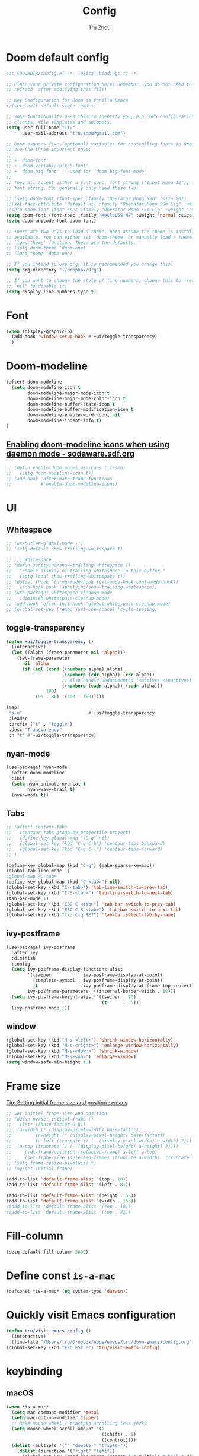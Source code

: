 #+TITLE: Config
#+AUTHOR: Tru Zhou
#+STARTUP: overview
#+PROPERTY: header-args :comments yes :results silent

* Doom default config
#+begin_src emacs-lisp
;;; $DOOMDIR/config.el -*- lexical-binding: t; -*-

;; Place your private configuration here! Remember, you do not need to run 'doom
;; refresh' after modifying this file!

;; Key Configuration for Doom as Vanilla Emacs
;;(setq evil-default-state 'emacs)

;; Some functionality uses this to identify you, e.g. GPG configuration, email
;; clients, file templates and snippets.
(setq user-full-name "Tru"
      user-mail-address "tru.zhou@gmail.com")

;; Doom exposes five (optional) variables for controlling fonts in Doom. Here
;; are the three important ones:
;;
;; + `doom-font'
;; + `doom-variable-pitch-font'
;; + `doom-big-font' -- used for `doom-big-font-mode'
;;
;; They all accept either a font-spec, font string ("Input Mono-12"), or xlfd
;; font string. You generally only need these two:

;; (setq doom-font (font-spec :family "Operator Mono SSm" :size 20))
;;(set-face-attribute 'default nil :family "Operator Mono SSm Lig" :weight 'normal)
;(setq doom-font (font-spec :family "Operator Mono SSm Lig" :weight 'normal :size 20))
(setq doom-font (font-spec :family "MesloLGS NF" :weight 'normal :size 20))
(setq doom-unicode-font doom-font)

;; There are two ways to load a theme. Both assume the theme is installed and
;; available. You can either set `doom-theme' or manually load a theme with the
;; `load-theme' function. These are the defaults.
;; (setq doom-theme 'doom-one)
;; (load-theme 'doom-one)

;; If you intend to use org, it is recommended you change this!
(setq org-directory "~/Dropbox/Org")

;; If you want to change the style of line numbers, change this to `relative' or
;; `nil' to disable it:
(setq display-line-numbers-type t)
#+end_src

* Font
#+begin_src emacs-lisp
(when (display-graphic-p)
  (add-hook 'window-setup-hook #'+ui/toggle-transparency)
  )
#+end_src

* Doom-modeline
#+begin_src emacs-lisp
(after! doom-modeline
  (setq doom-modeline-icon t
        doom-modeline-major-mode-icon t
        doom-modeline-major-mode-color-icon t
        doom-modeline-buffer-state-icon t
        doom-modeline-buffer-modification-icon t
        doom-modeline-enable-word-count nil
        doom-modeline-indent-info t)
)
#+end_src

** [[http://sodaware.sdf.org/notes/emacs-daemon-doom-modeline-icons/][Enabling doom-modeline icons when using daemon mode - sodaware.sdf.org]]
#+begin_src emacs-lisp
;; (defun enable-doom-modeline-icons (_frame)
;;   (setq doom-modeline-icon t))
;; (add-hook 'after-make-frame-functions
;;           #'enable-doom-modeline-icons)
#+end_src

* UI
** Whitespace
#+begin_src emacs-lisp
;; (ws-butler-global-mode -1)
;; (setq-default show-trailing-whitespace t)

;; ;;; Whitespace
;; (defun sanityinc/show-trailing-whitespace ()
;;   "Enable display of trailing whitespace in this buffer."
;;   (setq-local show-trailing-whitespace t))
;; (dolist (hook '(prog-mode-hook text-mode-hook conf-mode-hook))
;;   (add-hook hook 'sanityinc/show-trailing-whitespace))
;; (use-package! whitespace-cleanup-mode
;;   :diminish whitespace-cleanup-mode)
;; (add-hook 'after-init-hook 'global-whitespace-cleanup-mode)
;; (global-set-key [remap just-one-space] 'cycle-spacing)
#+end_src

** toggle-transparency
#+begin_src emacs-lisp
(defun +ui/toggle-transparency ()
  (interactive)
  (let ((alpha (frame-parameter nil 'alpha)))
    (set-frame-parameter
      nil 'alpha
      (if (eql (cond ((numberp alpha) alpha)
                     ((numberp (cdr alpha)) (cdr alpha))
                     ;; Also handle undocumented (<active> <inactive>) form.
                     ((numberp (cadr alpha)) (cadr alpha)))
               100)
          '(90 . 80) '(100 . 100)))))

(map!
 "s-u"                         #'+ui/toggle-transparency
 :leader
 :prefix ("t" . "toggle")
 :desc "Transparency"
 :n "t" #'+ui/toggle-transparency)
#+end_src

** nyan-mode
#+begin_src emacs-lisp
(use-package! nyan-mode
  :after doom-modeline
  :init
  (setq nyan-animate-nyancat t
        nyan-wavy-trail t)
  (nyan-mode t))
#+end_src

** Tabs
#+begin_src emacs-lisp
;; (after! centaur-tabs
;;   (centaur-tabs-group-by-projectile-project)
;;   (define-key global-map "\C-q" nil)
;;   (global-set-key (kbd "C-q C-h") 'centaur-tabs-backward)
;;   (global-set-key (kbd "C-q C-l") 'centaur-tabs-forward)
;; )
#+end_src

#+begin_src emacs-lisp
(define-key global-map (kbd "C-q") (make-sparse-keymap))
(global-tab-line-mode 1)
;global-map <C-tab>
(define-key global-map (kbd "C-<tab>") nil)
(global-set-key (kbd "C-<tab>") 'tab-line-switch-to-prev-tab)
(global-set-key (kbd "C-S-<tab>") 'tab-line-switch-to-next-tab)
(tab-bar-mode 1)
(global-set-key (kbd "ESC C-<tab>") 'tab-bar-switch-to-prev-tab)
(global-set-key (kbd "ESC C-S-<tab>") 'tab-bar-switch-to-next-tab)
(global-set-key (kbd "C-q C-q RET") 'tab-bar-select-tab-by-name)
#+end_src

** ivy-postframe
#+begin_src emacs-lisp
(use-package! ivy-posframe
  :after ivy
  :diminish
  :config
  (setq ivy-posframe-display-functions-alist
        '((swiper          . ivy-posframe-display-at-point)
          (complete-symbol . ivy-posframe-display-at-point)
          (t               . ivy-posframe-display-at-frame-top-center))
        ivy-posframe-parameters '((internal-border-width . 10)))
  (setq ivy-posframe-height-alist '((swiper . 20)
                                    (t      . 35)))
  (ivy-posframe-mode 1))
#+end_src

** window
#+begin_src emacs-lisp
(global-set-key (kbd "M-s-<left>") 'shrink-window-horizontally)
(global-set-key (kbd "M-s-<right>") 'enlarge-window-horizontally)
(global-set-key (kbd "M-s-<down>") 'shrink-window)
(global-set-key (kbd "M-s-<up>") 'enlarge-window)
(setq window-safe-min-height 18)
#+end_src

* Frame size
[[https://www.reddit.com/r/emacs/comments/9c0a4d/tip_setting_initial_frame_size_and_position/][Tip: Setting initial frame size and position : emacs]]
#+begin_src emacs-lisp
;; Set initial frame size and position
;; (defun my/set-initial-frame ()
;;   (let* ((base-factor 0.81)
;; 	(a-width (* (display-pixel-width) base-factor))
;;         (a-height (* (display-pixel-height) base-factor))
;;         (a-left (truncate (/ (- (display-pixel-width) a-width) 2)))
;; 	(a-top (truncate (/ (- (display-pixel-height) a-height) 2))))
;;     (set-frame-position (selected-frame) a-left a-top)
;;     (set-frame-size (selected-frame) (truncate a-width)  (truncate a-height) t)))
;; (setq frame-resize-pixelwise t)
;; (my/set-initial-frame)
#+end_src

#+begin_src emacs-lisp
(add-to-list 'default-frame-alist '(top . 10))
(add-to-list 'default-frame-alist '(left . 81))

(add-to-list 'default-frame-alist '(height . 53))
(add-to-list 'default-frame-alist '(width . 153))
;(add-to-list 'default-frame-alist '(top . 10))
;(add-to-list 'default-frame-alist '(top . 81))
#+end_src

* Fill-column

#+begin_src emacs-lisp
(setq-default fill-column 2000)
#+end_src

* Define const =is-a-mac=
#+begin_src emacs-lisp
(defconst *is-a-mac* (eq system-type 'darwin))
#+end_src

* Quickly visit Emacs configuration
#+BEGIN_SRC emacs-lisp
(defun tru/visit-emacs-config ()
  (interactive)
  (find-file "/Users/tru/Dropbox/Apps/emacs/tru/doom-emacs/config.org"))
(global-set-key (kbd "ESC ESC e") 'tru/visit-emacs-config)
#+END_SRC

* keybinding
** macOS
#+begin_src emacs-lisp
(when *is-a-mac*
  (setq mac-command-modifier 'meta)
  (setq mac-option-modifier 'super)
  ;; Make mouse wheel / trackpad scrolling less jerky
  (setq mouse-wheel-scroll-amount '(1
                                    ((shift) . 5)
                                    ((control))))
  (dolist (multiple '("" "double-" "triple-"))
    (dolist (direction '("right" "left"))
      (global-set-key (read-kbd-macro (concat "<" multiple "wheel-" direction ">")) 'ignore)))
  (global-set-key (kbd "M-`") 'ns-next-frame)
  (global-set-key (kbd "M-h") 'ns-do-hide-emacs)
  (global-set-key (kbd "M-˙") 'ns-do-hide-others)
  )
(global-set-key (kbd "M-v") 'yank)
(global-set-key (kbd "M-V") 'scroll-down)
#+end_src

** Others
#+begin_src emacs-lisp
;;(global-set-key (kbd "C-x C-b") 'ibuffer)
#+end_src

* Editing
** sudo edit
#+BEGIN_SRC emacs-lisp
(use-package! sudo-edit)
#+END_SRC

** Auto Save
#+BEGIN_SRC emacs-lisp
(setq auto-save-visited-file-name t)
(setq auto-save-visited-interval 600)
(auto-save-visited-mode +1)
#+END_SRC

** Super Save
#+begin_src emacs-lisp
(use-package! super-save
  :config
  (super-save-mode +1))
#+end_src

** Always indent with spaces
Never use tabs. Tabs are the devil’s whitespace.
#+BEGIN_SRC emacs-lisp
(setq-default indent-tabs-mode nil)
#+END_SRC

** undo-tree
#+begin_src emacs-lisp
;; (use-package! undo-tree
;;   ;; Branching & persistent undo
;;   :after-call doom-switch-buffer-hook after-find-file
;;   :config
;;   (setq undo-tree-visualizer-diff t
;;         undo-tree-auto-save-history t
;;         undo-tree-enable-undo-in-region t
;;         ;; Increase undo-limits by a factor of ten to avoid emacs prematurely
;;         ;; truncating the undo history and corrupting the tree. See
;;         ;; https://github.com/syl20bnr/spacemacs/issues/12110
;;         undo-limit 800000
;;         undo-strong-limit 12000000
;;         undo-outer-limit 120000000
;;         undo-tree-history-directory-alist
;;         `(("." . ,(concat doom-cache-dir "undo-tree-hist/"))))

;;   ;; Compress undo-tree history files with zstd, if available. File size isn't
;;   ;; the (only) concern here: the file IO barrier is slow for Emacs to cross;
;;   ;; reading a tiny file and piping it in-memory through zstd is *slightly*
;;   ;; faster than Emacs reading the entire undo-tree file from the get go (on
;;   ;; SSDs). Whether or not that's true in practice, we still enjoy zstd's ~80%
;;   ;; file savings (these files add up over time and zstd is so incredibly fast).
;;   (when (executable-find "zstd")
;;     (defadvice! doom--undo-tree-make-history-save-file-name-a (file)
;;       :filter-return #'undo-tree-make-history-save-file-name
;;       (concat file ".zst")))

;;   ;; Strip text properties from undo-tree data to stave off bloat. File size
;;   ;; isn't the concern here; undo cache files bloat easily, which can cause
;;   ;; freezing, crashes, GC-induced stuttering or delays when opening files.
;;   (defadvice! doom--undo-tree-strip-text-properties-a (&rest _)
;;     :before #'undo-list-transfer-to-tree
;;     (dolist (item buffer-undo-list)
;;       (and (consp item)
;;            (stringp (car item))
;;            (setcar item (substring-no-properties (car item))))))

;;   ;; Undo-tree is too chatty about saving its history files. This doesn't
;;   ;; totally suppress it logging to *Messages*, it only stops it from appearing
;;   ;; in the echo-area.
;;   (advice-add #'undo-tree-save-history :around #'doom-shut-up-a)

;;   (global-undo-tree-mode +1))

#+end_src

** undo
#+begin_src emacs-lisp
(after! undo-fu
  (define-key undo-fu-mode-map [remap undo] nil)
  (define-key global-map (kbd "C-/") nil)
  (global-set-key (kbd "C-/") 'undo)
  (global-set-key (kbd "M-z") 'undo-fu-only-undo)
  (global-set-key (kbd "M-Z") 'undo-fu-only-redo)
)
#+end_src

* isearch enhancements
#+begin_src emacs-lisp
(setq search-whitespace-regexp ".*?")
#+end_src

* RG
#+begin_src emacs-lisp
(use-package wgrep
  :config
  (setq wgrep-auto-save-buffer t)
  (setq wgrep-change-readonly-file t))

(use-package! rg
  :after wgrep
  :config
  (setq rg-group-result t)
  (setq rg-hide-command t)
  (setq rg-show-columns nil)
  (setq rg-show-header t)
  (setq rg-custom-type-aliases nil)
  (setq rg-default-alias-fallback "all")

  (rg-define-search rg/grep-vc-or-dir
    :query ask
    :format regexp
    :files "everything"
    :dir (let ((vc (vc-root-dir)))
           (if vc
               vc                         ; search root project dir
             default-directory))          ; or from the current dir
    :confirm prefix
    :flags ("--hidden -g !.git"))

  (defun rg/rg-save-search-as-name ()
    "Save `rg' buffer, naming it after the current search query.

This function is meant to be mapped to a key in `rg-mode-map'."
    (interactive)
    (let ((pattern (car rg-pattern-history)))
      (rg-save-search-as-name (concat "«" pattern "»"))))

  :bind (
         :map rg-mode-map
         ("s" . rg/rg-save-search-as-name)
         ("C-n" . next-line)
         ("C-p" . previous-line)
         ("M-n" . rg-next-file)
         ("M-p" . rg-prev-file)))
#+end_src

* Google it
#+BEGIN_SRC emacs-lisp
(use-package! google-this
  :diminish google-this-mode
  :bind-keymap ("ESC ESC 1" . google-this-mode-submap))
#+END_SRC

* Org :org:
** Org settings from purcell
#+begin_src emacs-lisp
(after! org
;; Various preferences
(setq org-log-done t
      org-log-into-drawer t
      org-edit-timestamp-down-means-later t
      org-hide-emphasis-markers t
      org-catch-invisible-edits 'show
      org-export-coding-system 'utf-8
      org-fast-tag-selection-single-key 'expert
      org-html-validation-link nil
      org-export-kill-product-buffer-when-displayed t
      org-tags-column 80)

(setq org-support-shift-select t)
(setq org-refile-use-cache nil)
)

;; Re-align tags when window shape changes
(after! 'org-agenda
  (add-hook 'org-agenda-mode-hook
            (lambda () (add-hook 'window-configuration-change-hook 'org-agenda-align-tags nil t))))

(after! org
;;; To-do settings
;; (setq org-todo-keywords
;;       (quote ((sequence "TODO(t)" "NEXT(n)" "|" "DONE(d!/!)")
;;               (sequence "PROJECT(p)" "|" "DONE(d!/!)" "CANCELLED(c@/!)")
;;               (sequence "WAITING(w@/!)" "DELEGATED(e!)" "HOLD(h)" "|" "CANCELLED(c@/!)")))
;;       org-todo-repeat-to-state "NEXT")

;; (setq org-todo-keyword-faces
;;       (quote (("NEXT" :inherit warning)
;;               ("PROJECT" :inherit font-lock-string-face))))

(setq-default org-agenda-clockreport-parameter-plist '(:link t :maxlevel 3))


;; (let ((active-project-match "-INBOX/PROJECT"))

;;   (setq org-stuck-projects
;;         `(,active-project-match ("NEXT")))

;;   (setq org-agenda-compact-blocks t
;;         org-agenda-sticky t
;;         org-agenda-start-on-weekday nil
;;         org-agenda-span 'day
;;         org-agenda-include-diary nil
;;         org-agenda-sorting-strategy
;;         '((agenda habit-down time-up user-defined-up effort-up category-keep)
;;           (todo category-up effort-up)
;;           (tags category-up effort-up)
;;           (search category-up))
;;         org-agenda-window-setup 'current-window
;;         org-agenda-custom-commands
;;         `(("N" "Notes" tags "NOTE"
;;            ((org-agenda-overriding-header "Notes")
;;             (org-tags-match-list-sublevels t)))
;;           ("g" "GTD"
;;            ((agenda "" nil)
;;             (tags "INBOX"
;;                   ((org-agenda-overriding-header "Inbox")
;;                    (org-tags-match-list-sublevels nil)))
;;             (stuck ""
;;                    ((org-agenda-overriding-header "Stuck Projects")
;;                     (org-agenda-tags-todo-honor-ignore-options t)
;;                     (org-tags-match-list-sublevels t)
;;                     (org-agenda-todo-ignore-scheduled 'future)))
;;             (tags-todo "-INBOX"
;;                        ((org-agenda-overriding-header "Next Actions")
;;                         (org-agenda-tags-todo-honor-ignore-options t)
;;                         (org-agenda-todo-ignore-scheduled 'future)
;;                         (org-agenda-skip-function
;;                          '(lambda ()
;;                             (or (org-agenda-skip-subtree-if 'todo '("HOLD" "WAITING"))
;;                                 (org-agenda-skip-entry-if 'nottodo '("NEXT")))))
;;                         (org-tags-match-list-sublevels t)
;;                         (org-agenda-sorting-strategy
;;                          '(todo-state-down effort-up category-keep))))
;;             (tags-todo ,active-project-match
;;                        ((org-agenda-overriding-header "Projects")
;;                         (org-tags-match-list-sublevels t)
;;                         (org-agenda-sorting-strategy
;;                          '(category-keep))))
;;             (tags-todo "-INBOX/-NEXT"
;;                        ((org-agenda-overriding-header "Orphaned Tasks")
;;                         (org-agenda-tags-todo-honor-ignore-options t)
;;                         (org-agenda-todo-ignore-scheduled 'future)
;;                         (org-agenda-skip-function
;;                          '(lambda ()
;;                             (or (org-agenda-skip-subtree-if 'todo '("PROJECT" "HOLD" "WAITING" "DELEGATED"))
;;                                 (org-agenda-skip-subtree-if 'nottododo '("TODO")))))
;;                         (org-tags-match-list-sublevels t)
;;                         (org-agenda-sorting-strategy
;;                          '(category-keep))))
;;             (tags-todo "/WAITING"
;;                        ((org-agenda-overriding-header "Waiting")
;;                         (org-agenda-tags-todo-honor-ignore-options t)
;;                         (org-agenda-todo-ignore-scheduled 'future)
;;                         (org-agenda-sorting-strategy
;;                          '(category-keep))))
;;             (tags-todo "/DELEGATED"
;;                        ((org-agenda-overriding-header "Delegated")
;;                         (org-agenda-tags-todo-honor-ignore-options t)
;;                         (org-agenda-todo-ignore-scheduled 'future)
;;                         (org-agenda-sorting-strategy
;;                          '(category-keep))))
;;             (tags-todo "-INBOX"
;;                        ((org-agenda-overriding-header "On Hold")
;;                         (org-agenda-skip-function
;;                          '(lambda ()
;;                             (or (org-agenda-skip-subtree-if 'todo '("WAITING"))
;;                                 (org-agenda-skip-entry-if 'nottodo '("HOLD")))))
;;                         (org-tags-match-list-sublevels nil)
;;                         (org-agenda-sorting-strategy
;;                          '(category-keep))))
;;             ;; (tags-todo "-NEXT"
;;             ;;            ((org-agenda-overriding-header "All other TODOs")
;;             ;;             (org-match-list-sublevels t)))
;;             )))))
)

(add-hook 'org-agenda-mode-hook 'hl-line-mode)

;;; Archiving
(after! org
(setq org-archive-mark-done nil)
(setq org-archive-location "%s_archive::* Archive")
)
#+end_src
** Org capture template
https://www.reddit.com/r/emacs/comments/7zqc7b/share_your_org_capture_templates/
#+begin_src emacs-lisp
(after! org
  (setq org-capture-templates
        (append '(("1" "Tru's Entry")
                  ("1t" "todo" entry (file "~/Dropbox/Org/inbox.org")
                   "* TODO %?\n%U\n" :clock-resume t)
                  ("1n" "note" entry (file "~/Dropbox/Org/notes.org")
                   "* %? :NOTE:\n%U\n%a\n" :clock-resume t)
                  )org-capture-templates))
)
#+end_src
** org-mode automatically wrap lines
#+begin_src emacs-lisp
(after! org
(visual-line-mode 1))
#+end_src

** Org note file
#+BEGIN_SRC emacs-lisp
(after! org
  (setq org-default-notes-file "~/Dropbox/Org/inbox.org"))
#+END_SRC

** Org Agenda File
#+BEGIN_SRC emacs-lisp
(after! org
  (setq org-agenda-files "~/Dropbox/Apps/org-agenda/agenda_files"))
#+END_SRC

** Org Capture for alfred
   https://github.com/ifitzpat/org-capture-popclip-extension/blob/master/el/alfred-org-capture.el

   #+BEGIN_SRC emacs-lisp
     (defvar org-mac-context nil)

     ;;; Use org-mac to get link context and insert it to the captured item
     (add-hook 'org-capture-prepare-finalize-hook
               (lambda ()
                 (when (equal
                        (cdr (assoc 'name (frame-parameters (selected-frame))))
                        "remember")
                   (progn
                     (goto-char (point-max))
                     (if org-mac-context
                         (progn
                           (insert (concat org-mac-context "\n"))
                           (setq org-mac-context nil))
                       nil)
                     (call-interactively 'org-mac-grab-link)))))

     ;;; Delete frame when capture is done
     (add-hook 'org-capture-after-finalize-hook
               (lambda ()
                 (when (equal
                        (cdr (assoc 'name (frame-parameters (selected-frame))))
                        "remember")
                   (delete-frame))))

     ;;; Code:
     (defun make-orgcapture-frame (&optional mytext)
       "Create a new frame and run org-capture."
       (interactive)
       (setq org-mac-context mytext)
       (make-frame '((name . "remember") (width . 100) (height . 30)
                     (top . 400) (left . 300)
                     ))
       (select-frame-by-name "remember")
       (org-capture))




     ;;     (add-to-list 'default-frame-alist '(height . 39))
     ;;     (add-to-list 'default-frame-alist '(width . 124))

     ;; ;;; Code:
     ;; ;;; https://github.com/jjasghar/alfred-org-capture
     ;; (defun make-orgcapture-frame ()
     ;;   "Create a new frame and run org-capture."
     ;;   (interactive)
     ;;   (make-frame '((name . "remember") (width . 124) (height . 39)
     ;;                 (top . 400) (left . 300)
     ;;                 (font . "Operator Mono SSm")
     ;;                 ))
     ;;   (select-frame-by-name "remember")
     ;;   (org-capture))
   #+END_SRC

** Visit daily org file

   #+BEGIN_SRC emacs-lisp
     (defun tru/visit-my-org-daily ()
       (interactive)
       (find-file "~/Dropbox/Org/daily.org"))
     (global-set-key (kbd "ESC ESC d") 'tru/visit-my-org-daily)
     (defun tru/visit-my-org-inbox ()
       (interactive)
       (find-file "~/Dropbox/Org/inbox.org"))
     (global-set-key (kbd "ESC ESC i") 'tru/visit-my-org-inbox)
   #+END_SRC

** Org ansi
#+begin_src emacs-lisp
(require 'cl)
(defun tru/org-redisplay-ansi-export-blocks ()
  "Refresh the display of ANSI text source blocks."
  (interactive)
  (org-element-map (org-element-parse-buffer) 'export-block
    (lambda (export)
      (when (equalp "ansi" (org-element-property :type export))
        (let ((begin (org-element-property :begin export))
              (end (org-element-property :end export)))
          (ansi-color-apply-on-region begin end))))))

(defun tru/org-redisplay-ansi-example-blocks ()
  "Refresh the display of ANSI text source blocks."
  (interactive)
  (org-element-map (org-element-parse-buffer) 'example-block
    (lambda (example)
      (when (equalp "ansi" (org-element-property :switches example))
        (let ((begin (org-element-property :begin example))
              (end (org-element-property :end example)))
          (ansi-color-apply-on-region begin end))))))

(use-package! org
  :defer t
  :config
  (add-to-list 'org-babel-after-execute-hook #'tru/org-redisplay-ansi-export-blocks)
  (add-to-list 'org-babel-after-execute-hook #'tru/org-redisplay-ansi-example-blocks)
  (org-babel-do-load-languages 'org-babel-load-languages '((shell . t)))
)
#+end_src

example:
#+begin_example
;#+begin_src shell :results output verbatim drawer :wrap export ansi
echo "\e[33mTest text\e[0m"
echo Styles: '\e[3mitalic\e[0m' '\e[1mbold\e[0m' '\e[4munderline\e[0m' '\e[1m\e[3mbolditalics\e[0m'
;#+end_src

;#+RESULTS:
;#+begin_export ansi
Test text
Styles: italic bold underline bolditalics
;#+end_export
#+end_example

** Display preferences

Make TAB act as if it were issued in a buffer of the language's major mode.

#+BEGIN_SRC emacs-lisp
(after! org
(setq org-src-tab-acts-natively t))
#+END_SRC

When editing a code snippet, use the current window rather than popping open a
new one (which shows the same information).

#+BEGIN_SRC emacs-lisp
(after! org
(setq org-src-window-setup 'current-window))
#+END_SRC

Quickly insert a block of elisp:

#+BEGIN_SRC emacs-lisp
(after! org
(add-to-list 'org-structure-template-alist '("el" . "src emacs-lisp")))
#+END_SRC

** Ob-async
#+begin_src emacs-lisp
(use-package! ob-async)
#+end_src

** Ob-tmux
#+begin_src emacs-lisp
(use-package! ob-tmux)
#+end_src

** Org-rifle
#+begin_src emacs-lisp
(use-package! helm-org-rifle)
#+end_src

** Org clock zone color
https://emacs-china.org/t/org-agenda/8679

#+begin_src emacs-lisp
(defun my:org-agenda-time-grid-spacing ()
  "Set different line spacing w.r.t. time duration."
  (save-excursion
    (let* ((background (alist-get 'background-mode (frame-parameters)))
           (background-dark-p (string= background "dark"))
           (colors (if background-dark-p
                       (list "#aa557f" "DarkGreen" "DarkSlateGray" "DarkSlateBlue")
                     (list "#F6B1C3" "#FFFF9D" "#BEEB9F" "#ADD5F7")))
           pos
           duration)
      (nconc colors colors)
      (goto-char (point-min))
      (while (setq pos (next-single-property-change (point) 'duration))
        (goto-char pos)
        (when (and (not (equal pos (point-at-eol)))
                   (setq duration (org-get-at-bol 'duration)))
          (let ((line-height (if (< duration 30) 1.0 (+ 0.5 (/ duration 60))))
                (ov (make-overlay (point-at-bol) (1+ (point-at-eol)))))
            (overlay-put ov 'face `(:background ,(car colors)
                                                :foreground
                                                ,(if background-dark-p "black" "white")))
            (setq colors (cdr colors))
            (overlay-put ov 'line-height line-height)
            (overlay-put ov 'line-spacing (1- line-height))))))))

(add-hook 'org-agenda-finalize-hook #'my:org-agenda-time-grid-spacing)
#+end_src

** Org babel
Unset ~org-babel-execute-buffer~ keybinding
because I thought its dangerous.
#+begin_src emacs-lisp
(define-key helm-org-rifle-occur-map "\C-c\C-v\C-b" nil)
(define-key helm-org-rifle-occur-map "\C-c\C-vb" nil)
(define-key org-babel-map "\C-b" nil)
(define-key org-babel-map "b" nil)
(define-key org-mode-map "\C-c\C-v\C-b" nil)
(define-key org-mode-map "\C-c\C-vb" nil)
#+end_src

** Org debug
#+begin_src emacs-lisp
;; debug
(defun tru/tt-parse-buff ()
  "2019-01-14"
  (interactive)
  (let ((tt (org-element-parse-buffer )))
    (with-output-to-temp-buffer "*xah temp out*"
      (print tt))))

(defun tru/tt-headline ()
  "2019-01-14"
  (interactive)
  (let ((tt (org-element-parse-buffer 'headline )))
    (with-output-to-temp-buffer "*xah temp out*"
      (print tt))))

#+end_src

** Org table valign
https://emacs-china.org/t/org-mode/13248

#+begin_src emacs-lisp
(use-package! valign)
#+end_src

** Org-roam

#+begin_src emacs-lisp
(setq org-roam-directory "/Users/tru/Dropbox/Org/uid/")
#+end_src

** Org-mouse

#+begin_src emacs-lisp
(after! org
  (setq org-modules
        (append '(
                  org-mouse
                  )org-modules)))
#+end_src

** Org display a single inline image
[[https://www.reddit.com/r/orgmode/comments/hx5keh/display_a_single_inline_image/][Display a single inline image : orgmode]]

#+begin_src emacs-lisp
;;(defun org-display-inline-images (&optional include-linked refresh beg end))
#+end_src

* Deft
#+begin_src emacs-lisp
(setq deft-directory "~/Dropbox/Org")
#+end_src

* Display ansi color
  #+begin_src emacs-lisp
    (defun tru/display-ansi-colors ()
      (interactive)
      (let ((inhibit-read-only t))
        (ansi-color-apply-on-region (point-min) (point-max))))
  #+end_src
* CANCELLED recentf
CLOSED: [2020-02-26 Wed 03:48]
:LOGBOOK:
- State "CANCELLED"  from              [2020-02-26 Wed 03:48]
:END:
#+begin_src emacs-lisp
;; (add-hook 'after-init-hook 'recentf-mode)
;; (setq-default
;;  recentf-max-saved-items 1000
;;  recentf-exclude '("/tmp/" "/ssh:"))
#+end_src
* defhydra
** multiple-cursors
#+begin_src emacs-lisp
(defhydra hydra-multiple-cursors (:hint nil)
  "
 Up^^             Down^^           Miscellaneous           % 2(mc/num-cursors) cursor%s(if (> (mc/num-cursors) 1) \"s\" \"\")
------------------------------------------------------------------
 [_p_]   Next     [_n_]   Next     [_l_] Edit lines  [_0_] Insert numbers
 [_P_]   Skip     [_N_]   Skip     [_a_] Mark all    [_A_] Insert letters
 [_M-p_] Unmark   [_M-n_] Unmark   [_s_] Search
 [Click] Cursor at point       [_q_] Quit"
  ("l" mc/edit-lines :exit t)
  ("a" mc/mark-all-like-this :exit t)
  ("n" mc/mark-next-like-this)
  ("N" mc/skip-to-next-like-this)
  ("M-n" mc/unmark-next-like-this)
  ("p" mc/mark-previous-like-this)
  ("P" mc/skip-to-previous-like-this)
  ("M-p" mc/unmark-previous-like-this)
  ("s" mc/mark-all-in-region-regexp :exit t)
  ("0" mc/insert-numbers :exit t)
  ("A" mc/insert-letters :exit t)
  ("<mouse-1>" mc/add-cursor-on-click)
  ;; Help with click recognition in this hydra
  ("<down-mouse-1>" ignore)
  ("<drag-mouse-1>" ignore)
  ("q" nil))
#+end_src
* vterm
#+begin_src emacs-lisp
(after! vterm
   (define-key vterm-mode-map (kbd "M-v")                #'vterm-yank)
   (define-key vterm-mode-map [remap whole-line-or-region-yank]                #'vterm-yank)
)
#+end_src
* TODO Auto-Correct Words

  =void-function ispell-get-word=

  http://endlessparentheses.com/ispell-and-abbrev-the-perfect-auto-correct.html
  https://www.youtube.com/watch?v=fhI_riv_6HM

  =brew install ispell=

  #+BEGIN_SRC emacs-lisp
    (setq ispell-program-name "/usr/local/bin/ispell")

    (define-key ctl-x-map "\C-i"
      #'endless/ispell-word-then-abbrev)

    (defun endless/simple-get-word ()
      (car-safe (save-excursion (ispell-get-word nil))))

    (defun endless/ispell-word-then-abbrev (p)
      "Call `ispell-word', then create an abbrev for it.
    With prefix P, create local abbrev. Otherwise it will
    be global.
    If there's nothing wrong with the word at point, keep
    looking for a typo until the beginning of buffer. You can
    skip typos you don't want to fix with `SPC', and you can
    abort completely with `C-g'."
      (interactive "P")
      (let (bef aft)
        (save-excursion
          (while (if (setq bef (endless/simple-get-word))
                     ;; Word was corrected or used quit.
                     (if (ispell-word nil 'quiet)
                         nil ; End the loop.
                       ;; Also end if we reach `bob'.
                       (not (bobp)))
                   ;; If there's no word at point, keep looking
                   ;; until `bob'.
                   (not (bobp)))
            (backward-word)
            (backward-char))
          (setq aft (endless/simple-get-word)))
        (if (and aft bef (not (equal aft bef)))
            (let ((aft (downcase aft))
                  (bef (downcase bef)))
              (define-abbrev
                (if p local-abbrev-table global-abbrev-table)
                bef aft)
              (message "\"%s\" now expands to \"%s\" %sally"
                       bef aft (if p "loc" "glob")))
          (user-error "No typo at or before point"))))

    (setq save-abbrevs 'silently)
    (setq-default abbrev-mode t)

  #+END_SRC

* Easy-hugo
#+BEGIN_SRC emacs-lisp
(use-package! easy-hugo
  :init
  ;; Main blog
  (setq easy-hugo-basedir "~/Dropbox/git/github/hugo-blog/")
  (setq easy-hugo-url "https://tru2dagame.github.io")
  (setq easy-hugo-previewtime "300")
  ;; (define-key global-map (kbd "C-c C-e") 'easy-hugo)

  (setq easy-hugo-bloglist
        ;; blog2 setting
        '(((easy-hugo-basedir . "~/Dropbox/git/gitlab/ubnt-hugo-blog/blog-ui/")
           (easy-hugo-url . "http://blog.stg.ui.com.cn")
           )
          ;; blog5 for github pages
          ;; ((easy-hugo-basedir . "~/src/github.com/masasam/githubpages/")
          ;;  (easy-hugo-url . "https://yourid.github.io"))
          ;; ;; blog6 for firebase hosting
          ;; ((easy-hugo-basedir . "~/src/github.com/masasam/firebase/")
          ;;  (easy-hugo-url . "https://yourproject.firebaseapp.com"))

          ))
  ;:bind ("C-c C-e" . easy-hugo)
  )
(define-key global-map "\C-c \C-e" nil)
(define-key mode-specific-map "\C-e" nil)
 #+END_SRC
* TODO Git auto commit
#+begin_src emacs-lisp
(use-package! git-auto-commit-mode
  :config
  ;;(setq shell-command-prompt-show-cwd t)
  (setq-default gac-automatically-push-p t)
  (setq-default gac-debounce-interval 120)
)
#+end_src
* Server mode

#+begin_src emacs-lisp
(use-package! server
  :hook (after-init . server-mode))
#+end_src
* Edit server
https://chrome.google.com/webstore/detail/edit-with-emacs/ljobjlafonikaiipfkggjbhkghgicgoh
#+begin_src emacs-lisp
(use-package! edit-server
  :config
  (edit-server-start)
  (setq edit-server-default-major-mode 'markdown-mode)
  (setq edit-server-new-frame nil)
)
#+end_src
* Chinese
#+begin_src emacs-lisp
(use-package! pinyinlib
  :config

  (defun re-builder-extended-pattern (str)
    (let* ((len (length str)))
      (cond
       ;; do nothing
       ((<= (length str) 0))

       ;; If the first charater of input in ivy is ":",
       ;; remaining input is converted into Chinese pinyin regex.
       ((string= (substring str 0 1) ":")
        (setq str (pinyinlib-build-regexp-string (substring str 1 len) t)))

       ;; If the first charater of input in ivy is "/",
       ;; remaining input is converted to pattrn to search camel case word
       ((string= (substring str 0 1) "/")
        (let* ((rlt "")
               (i 0)
               (subs (substring str 1 len))
               c)
          (when (> len 2)
            (setq subs (upcase subs))
            (while (< i (length subs))
              (setq c (elt subs i))
              (setq rlt (concat rlt (cond
                                     ((and (< c ?a) (> c ?z) (< c ?A) (> c ?Z))
                                      (format "%c" c))
                                     (t
                                      (concat (if (= i 0) (format "[%c%c]" (+ c 32) c)
                                                (format "%c" c))
                                              "[a-z]+")))))
              (setq i (1+ i))))
          (setq str rlt))))
      (ivy--regex-plus str))))
#+end_src

#+begin_src emacs-lisp
(use-package! pinyin-search)
#+end_src

#+begin_src emacs-lisp
(use-package! youdao-dictionary
  :config
  (setq url-automatic-caching t)
  ;; Example Key binding
  (global-set-key (kbd "C-c y") 'youdao-dictionary-search-at-point)
)
#+end_src

* macOS open iTerm in current directory
#+BEGIN_SRC emacs-lisp
(defun my/iterm-goto-filedir-or-home ()
  "Go to present working dir and focus iterm"
  (interactive)
  (do-applescript
   " do shell script \"open -a iTerm\"\n"
   )
  (do-applescript
   (concat
    " tell application \"iTerm\"\n"
    "   tell the current session of current window\n"
    (format "     write text \"cd %s\" \n"
            ;; string escaping madness for applescript
            (replace-regexp-in-string "\\\\" "\\\\\\\\"
                                      (shell-quote-argument (or default-directory "~"))))
    "   end tell\n"
    " end tell\n"
    " do shell script \"open -a iTerm\"\n"
    ))
  )
#+END_SRC

* Macros

** src-example add html details
#+begin_src emacs-lisp
(fset 'tru/details-src-example
   [?\C-s ?# ?+ ?b ?e ?g ?i ?n ?_ ?e ?x ?a ?m ?p ?l ?e ?\C-a ?\C-o ?\C-c ?\C-, ?h ?\C-o ?< ?> ?\C-b ?d ?e ?t ?a ?i ?l ?s ?\C-e ?R ?e ?s ?u ?l ?t ?s ?: ?\C-s ?# ?+ ?e ?n ?d ?_ ?e ?x ?a ?m ?p ?l ?e ?\C-a ?\C-e ?\C-m ?\C-c ?\C-, ?h ?\C-o ?< ?> ?\C-b ?/ ?d ?e ?t ?a ?i ?l ?s ?\C-a ?\C-o ?< ?> ?\C-b ?h ?r ?  ?\C-? ?\C-n ?\C-e ?< ?> ?\C-b ?b ?r ?\C-n])
#+end_src

#+begin_src emacs-lisp
(fset 'tru/details-src-code
   [?\C-s ?# ?+ ?b ?e ?g ?i ?n ?_ ?s ?r ?c ?\C-a ?\M-f ?\M-f ?\C-a ?\C-o ?\C-c ?\C-, ?h ?\C-o ?< ?> ?\C-b ?d ?e ?t ?a ?i ?l ?s ?\C-e ?R ?e ?s ?u ?l ?t ?s ?: ?\C-s ?# ?+ ?e ?n ?d ?_ ?s ?r ?c ?\C-a ?\C-e ?\C-m ?\C-c ?\C-, ?h ?\C-o ?< ?> ?\C-b ?/ ?d ?e ?t ?a ?i ?l ?s ?\C-a ?\C-o ?< ?> ?\C-b ?h ?r ?  ?\C-? ?\C-n ?\C-e ?< ?> ?\C-b ?b ?r ?\C-n])
#+end_src

* Magit

** magit-gitflow
#+begin_src emacs-lisp
(setq magit-gitflow-popup-key "C-c m f")
#+end_src
* Graphql
#+begin_src emacs-lisp
(use-package! graphql-mode)
#+end_src

#+begin_src emacs-lisp
(use-package! ob-graphql)
#+end_src

#+begin_src emacs-lisp
;(use-package! company-graphql
;  :config
;  (add-to-list 'company-backends 'company-graphql))
#+end_src
